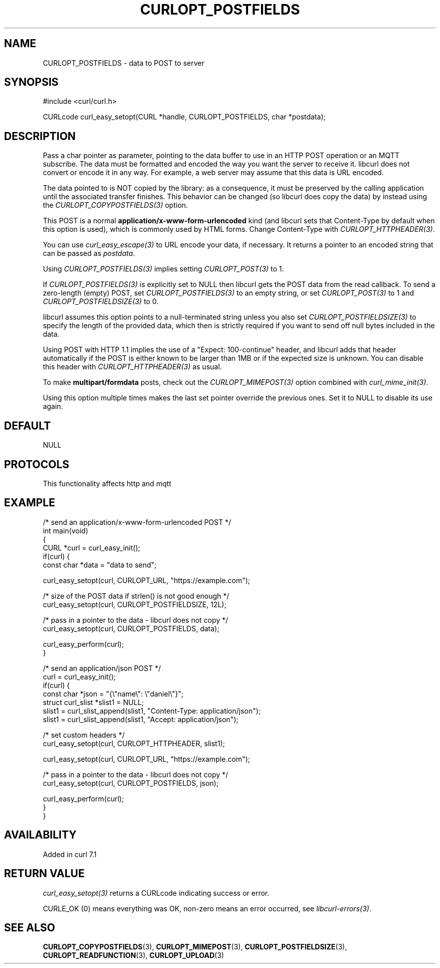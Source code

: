 .\" generated by cd2nroff 0.1 from CURLOPT_POSTFIELDS.md
.TH CURLOPT_POSTFIELDS 3 "2025-07-03" libcurl
.SH NAME
CURLOPT_POSTFIELDS \- data to POST to server
.SH SYNOPSIS
.nf
#include <curl/curl.h>

CURLcode curl_easy_setopt(CURL *handle, CURLOPT_POSTFIELDS, char *postdata);
.fi
.SH DESCRIPTION
Pass a char pointer as parameter, pointing to the data buffer to use in an
HTTP POST operation or an MQTT subscribe. The data must be formatted and
encoded the way you want the server to receive it. libcurl does not convert or
encode it in any way. For example, a web server may assume that this data is
URL encoded.

The data pointed to is NOT copied by the library: as a consequence, it must be
preserved by the calling application until the associated transfer finishes.
This behavior can be changed (so libcurl does copy the data) by instead using
the \fICURLOPT_COPYPOSTFIELDS(3)\fP option.

This POST is a normal \fBapplication/x\-www\-form\-urlencoded\fP kind (and libcurl
sets that Content\-Type by default when this option is used), which is commonly
used by HTML forms. Change Content\-Type with \fICURLOPT_HTTPHEADER(3)\fP.

You can use \fIcurl_easy_escape(3)\fP to URL encode your data, if
necessary. It returns a pointer to an encoded string that can be passed as
\fIpostdata\fP.

Using \fICURLOPT_POSTFIELDS(3)\fP implies setting \fICURLOPT_POST(3)\fP to 1.

If \fICURLOPT_POSTFIELDS(3)\fP is explicitly set to NULL then libcurl gets the POST
data from the read callback. To send a zero\-length (empty) POST, set
\fICURLOPT_POSTFIELDS(3)\fP to an empty string, or set \fICURLOPT_POST(3)\fP to 1 and
\fICURLOPT_POSTFIELDSIZE(3)\fP to 0.

libcurl assumes this option points to a null\-terminated string unless you also
set \fICURLOPT_POSTFIELDSIZE(3)\fP to specify the length of the provided data, which
then is strictly required if you want to send off null bytes included in the
data.

Using POST with HTTP 1.1 implies the use of a "Expect: 100\-continue" header,
and libcurl adds that header automatically if the POST is either known to be
larger than 1MB or if the expected size is unknown. You can disable this
header with \fICURLOPT_HTTPHEADER(3)\fP as usual.

To make \fBmultipart/formdata\fP posts, check out the
\fICURLOPT_MIMEPOST(3)\fP option combined with \fIcurl_mime_init(3)\fP.

Using this option multiple times makes the last set pointer override the
previous ones. Set it to NULL to disable its use again.
.SH DEFAULT
NULL
.SH PROTOCOLS
This functionality affects http and mqtt
.SH EXAMPLE
.nf
/* send an application/x-www-form-urlencoded POST */
int main(void)
{
  CURL *curl = curl_easy_init();
  if(curl) {
    const char *data = "data to send";

    curl_easy_setopt(curl, CURLOPT_URL, "https://example.com");

    /* size of the POST data if strlen() is not good enough */
    curl_easy_setopt(curl, CURLOPT_POSTFIELDSIZE, 12L);

    /* pass in a pointer to the data - libcurl does not copy */
    curl_easy_setopt(curl, CURLOPT_POSTFIELDS, data);

    curl_easy_perform(curl);
  }

  /* send an application/json POST */
  curl = curl_easy_init();
  if(curl) {
    const char *json = "{\\"name\\": \\"daniel\\"}";
    struct curl_slist *slist1 = NULL;
    slist1 = curl_slist_append(slist1, "Content-Type: application/json");
    slist1 = curl_slist_append(slist1, "Accept: application/json");

    /* set custom headers */
    curl_easy_setopt(curl, CURLOPT_HTTPHEADER, slist1);

    curl_easy_setopt(curl, CURLOPT_URL, "https://example.com");

    /* pass in a pointer to the data - libcurl does not copy */
    curl_easy_setopt(curl, CURLOPT_POSTFIELDS, json);

    curl_easy_perform(curl);
  }
}
.fi
.SH AVAILABILITY
Added in curl 7.1
.SH RETURN VALUE
\fIcurl_easy_setopt(3)\fP returns a CURLcode indicating success or error.

CURLE_OK (0) means everything was OK, non\-zero means an error occurred, see
\fIlibcurl\-errors(3)\fP.
.SH SEE ALSO
.BR CURLOPT_COPYPOSTFIELDS (3),
.BR CURLOPT_MIMEPOST (3),
.BR CURLOPT_POSTFIELDSIZE (3),
.BR CURLOPT_READFUNCTION (3),
.BR CURLOPT_UPLOAD (3)
